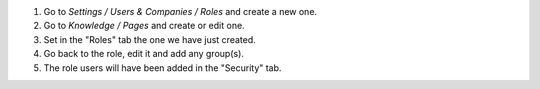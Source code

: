 #. Go to `Settings / Users & Companies / Roles` and create a new one.
#. Go to `Knowledge / Pages` and create or edit one.
#. Set in the "Roles" tab the one we have just created.
#. Go back to the role, edit it and add any group(s).
#. The role users will have been added in the "Security" tab.
